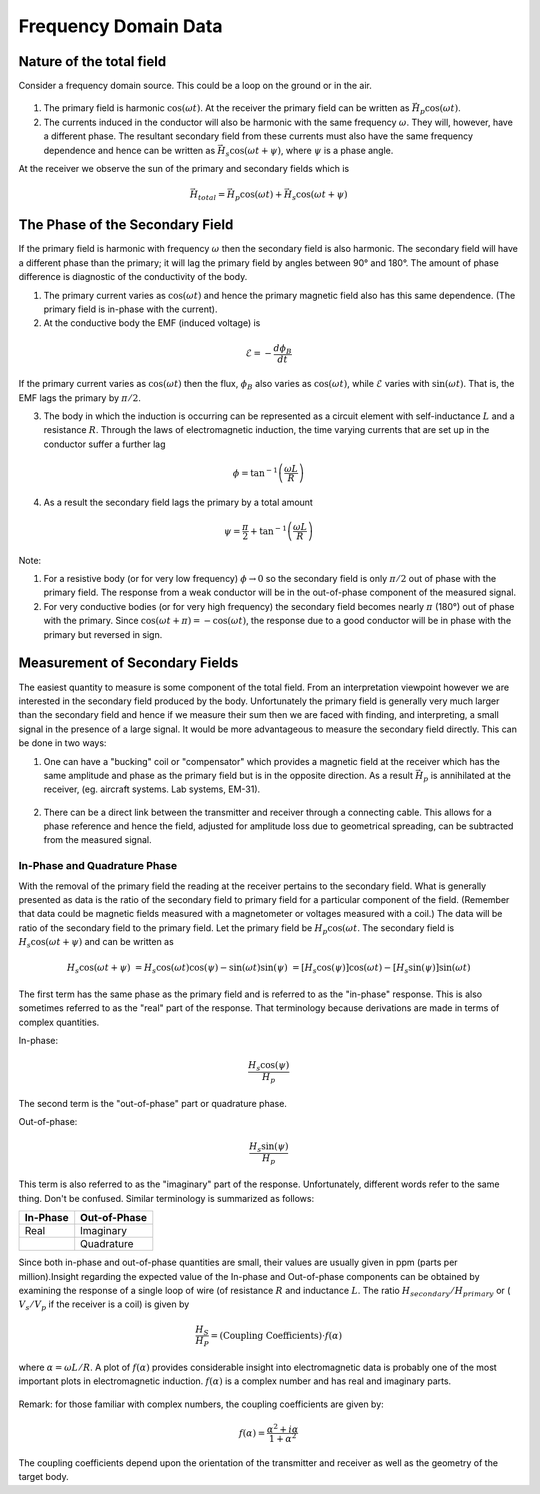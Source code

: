 .. _electromagnetic_data:

Frequency Domain Data
**********************

Nature of the total field
=========================

Consider a frequency domain source. This could be a loop on the ground or in
the air.

.. figure:: ./images/Hp_Hs_schematic.jpg
    :align: center
    :scale: 100 %


1. The primary field is harmonic :math:`\cos(\omega t)`. At the receiver the
   primary field can be written as :math:`\vec{H}_p \cos(\omega t)`.

2. The currents induced in the conductor will also be harmonic with the same
   frequency :math:`\omega`. They will, however, have a different phase. The
   resultant secondary field from these currents must also have the same
   frequency dependence and hence can be written as :math:`\vec{H}_s \cos(\omega
   t + \psi)`, where :math:`\psi` is a phase angle.

At the receiver we observe the sun of the primary and secondary fields which
is

.. math::
        \vec{H}_{total} = \vec{H}_p \cos (\omega t) + \vec{H}_s \cos (\omega t + \psi)


The Phase of the Secondary Field
================================

If the primary field is harmonic with frequency :math:`\omega` then the
secondary field is also harmonic. The secondary field will have a different
phase than the primary; it will lag the primary field by angles between 90°
and 180°. The amount of phase difference is diagnostic of the conductivity of
the body.

1. The primary current varies as :math:`\cos(\omega t)` and hence the primary
   magnetic field also has this same dependence. (The primary field is in-phase
   with the current).

2. At the conductive body the EMF (induced voltage) is

.. math::
        \mathcal{E} = - \frac{d \phi_B}{dt}

If the primary current varies as :math:`\cos(\omega t)`  then the flux,
:math:`\phi_B` also varies as :math:`\cos(\omega t)`, while :math:`\mathcal{E}`
varies with :math:`\sin(\omega t)`. That is, the EMF lags the primary by
:math:`\pi/2`.

3. The body in which the induction is occurring can be represented as a
   circuit element with self-inductance :math:`L` and a resistance :math:`R`. Through
   the laws of electromagnetic induction, the time varying currents that are set
   up in the conductor suffer a further lag

.. math::
        \phi = \tan^{-1} \left( \frac{\omega L}{R} \right)

4. As a result the secondary field lags the primary by a total amount

.. math::
        \psi = \frac{\pi}{2} + \tan^{-1} \left( \frac{\omega L}{R} \right)


Note:

1. For a resistive body (or for very low frequency) :math:`\phi \rightarrow 0`
   so the secondary field is only :math:`\pi/2` out of phase with the primary
   field. The response from a weak conductor will be in the out-of-phase
   component of the measured signal.

2. For very conductive bodies (or for very high frequency) the secondary field
   becomes nearly :math:`\pi`  (180°) out of phase with the primary. Since
   :math:`\cos(\omega t + \pi ) = -\cos(\omega t)`, the response due to a good
   conductor will be in phase with the primary but reversed in sign.

Measurement of Secondary Fields
===============================

The easiest quantity to measure is some component of the total field. From an
interpretation viewpoint however we are interested in the secondary field
produced by the body. Unfortunately the primary field is generally very much
larger than the secondary field and hence if we measure their sum then we are
faced with finding, and interpreting, a small signal in the presence of a
large signal. It would be more advantageous to measure the secondary field
directly. This can be done in two ways:

1. One can have a "bucking" coil or "compensator" which provides a magnetic
   field at the receiver which has the same amplitude and phase as the primary
   field but is in the opposite direction. As a result :math:`\vec{H}_p` is
   annihilated at the receiver, (eg. aircraft systems. Lab systems, EM-31).

.. figure:: ./images/bucking_coil.jpg
    :align: center
    :scale: 100 %

2. There can be a direct link between the transmitter and receiver through a
   connecting cable. This allows for a phase reference and hence the field,
   adjusted for amplitude loss due to geometrical spreading, can be subtracted
   from the measured signal.

In-Phase and Quadrature Phase
-----------------------------

With the removal of the primary field the reading at the receiver pertains to
the secondary field. What is generally presented as data is the ratio of the
secondary field to primary field for a particular component of the field.
(Remember that data could be magnetic fields measured with a magnetometer or
voltages measured with a coil.) The data will be ratio of the secondary field
to the primary field. Let the primary field be :math:`H_p \cos(\omega t`.
The secondary field is :math:`H_s \cos(\omega t + \psi)` and can be written
as

.. math::
        H_s \cos(\omega t + \psi) &= H_s { \cos(\omega t) \cos(\psi) - \sin(\omega t) \sin(\psi)   }\
                                  &= [H_s \cos(\psi)] \cos(\omega t)  - [H_s \sin(\psi)] \sin(\omega t)

The first term has the same phase as the primary field and is referred to as
the "in-phase" response. This is also sometimes referred to as the "real" part
of the response. That terminology because derivations are made in terms of
complex quantities.

In-phase:

.. math::
        \frac{H_s \cos(\psi)}{H_p}

The second term is the "out-of-phase" part or quadrature phase.

Out-of-phase:

.. math::
        \frac{H_s \sin(\psi)}{H_p}

This term is also referred to as the "imaginary" part of the response.
Unfortunately, different words refer to the same thing. Don't be confused.
Similar terminology is summarized as follows:


+-----------------------+-----------------------+
|  **In-Phase**         | **Out-of-Phase**      |
+=======================+=======================+
|   Real                |    Imaginary          |
+-----------------------+-----------------------+
|                       |    Quadrature         |
+-----------------------+-----------------------+

Since both in-phase and out-of-phase quantities are small, their values are
usually given in ppm (parts per million).Insight regarding the expected value
of the In-phase and Out-of-phase components can be obtained by examining the
response of a single loop of wire (of resistance :math:`R` and inductance
:math:`L`. The ratio :math:`H_{secondary} / H_{primary}` or ( :math:`V_s/V_p` if
the receiver is a coil) is given by

.. math::
    \frac{H_S}{H_P} = \text{(Coupling Coefficients)} \cdot f(\alpha)

where :math:`\alpha = \omega L / R`. A plot of :math:`f(\alpha)` provides
considerable insight into electromagnetic data is probably one of the most
important plots in electromagnetic induction. :math:`f(\alpha)` is a complex
number and has real and imaginary parts.

.. figure:: ./images/response_parameter_function.jpg
    :align: center
    :scale: 100 %

.. This plot needs to be revised

Remark: for those familiar with complex numbers, the coupling coefficients are
given by:

.. math::
    f(\alpha) = \frac{\alpha^2 + i \alpha}{1 + \alpha^2}

The coupling coefficients depend upon the orientation of the transmitter and
receiver as well as the geometry of the target body.
